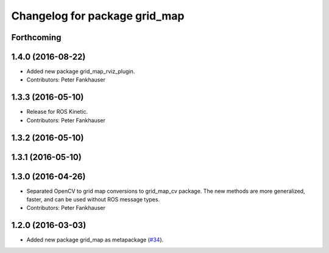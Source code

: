 ^^^^^^^^^^^^^^^^^^^^^^^^^^^^^^
Changelog for package grid_map
^^^^^^^^^^^^^^^^^^^^^^^^^^^^^^

Forthcoming
-----------

1.4.0 (2016-08-22)
------------------
* Added new package grid_map_rviz_plugin.
* Contributors: Peter Fankhauser

1.3.3 (2016-05-10)
------------------
* Release for ROS Kinetic.
* Contributors: Peter Fankhauser

1.3.2 (2016-05-10)
------------------

1.3.1 (2016-05-10)
------------------

1.3.0 (2016-04-26)
------------------
* Separated OpenCV to grid map conversions to grid_map_cv package. The new methods
  are more generalized, faster, and can be used without ROS message types.
* Contributors: Peter Fankhauser

1.2.0 (2016-03-03)
------------------
* Added new package grid_map as metapackage (`#34 <https://github.com/ethz-asl/grid_map/issues/34>`_).
